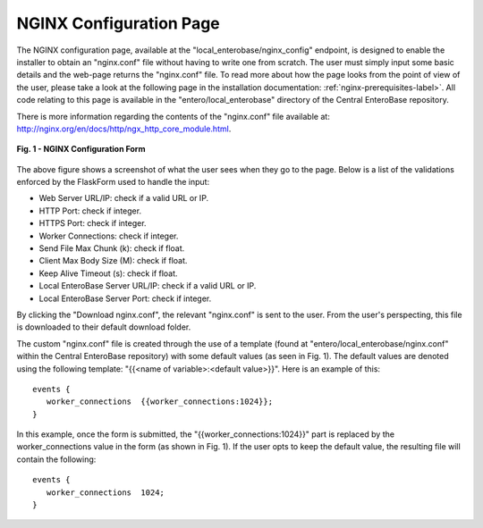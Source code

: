 NGINX Configuration Page
-------------------------

The NGINX configuration page, available at the "local_enterobase/nginx_config" endpoint, is designed to enable the installer to obtain an "nginx.conf" file without having to write one from scratch. The user must simply input some basic details and the web-page returns the "nginx.conf" file. To read more about how the page looks from the point of view of the user, please take a look at the following page in the installation documentation: :ref:`nginx-prerequisites-label>`. All code relating to this page is available in the "entero/local_enterobase" directory of the Central EnteroBase repository.

There is more information regarding the contents of the "nginx.conf" file available at: http://nginx.org/en/docs/http/ngx_http_core_module.html.

.. figure:: ../images/nginx_config_page.png
   :width: 600
   :align: center
   :alt: Local EnteroBase Registration Form

   **Fig. 1 - NGINX Configuration Form**

The above figure shows a screenshot of what the user sees when they go to the page. Below is a list of the validations enforced by the FlaskForm used to handle the input:

* Web Server URL/IP: check if a valid URL or IP.
* HTTP Port: check if integer.
* HTTPS Port: check if integer.
* Worker Connections: check if integer.
* Send File Max Chunk (k): check if float.
* Client Max Body Size (M): check if float.
* Keep Alive Timeout (s): check if float.
* Local EnteroBase Server URL/IP: check if a valid URL or IP.
* Local EnteroBase Server Port: check if integer.

By clicking the "Download nginx.conf", the relevant "nginx.conf" is sent to the user. From the user's perspecting, this file is downloaded to their default download folder.

The custom "nginx.conf" file is created through the use of a template (found at "entero/local_enterobase/nginx.conf" within the Central EnteroBase repository) with some default values (as seen in Fig. 1). The default values are denoted using the following template: "{{<name of variable>:<default value>}}". Here is an example of this:

::

   events {
      worker_connections  {{worker_connections:1024}};
   }

In this example, once the form is submitted, the "{{worker_connections:1024}}" part is replaced by the worker_connections value in the form (as shown in Fig. 1). If the user opts to keep the default value, the resulting file will contain the following:

::

   events {
      worker_connections  1024;
   }
